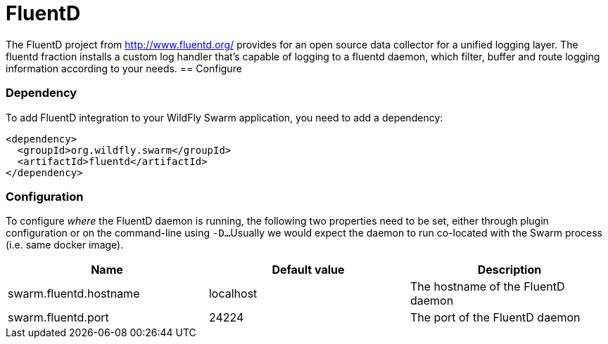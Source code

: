 = FluentD

The FluentD project from http://www.fluentd.org/ provides for an open source data collector for a unified logging layer.
The fluentd fraction installs a custom log handler that's capable of logging to a fluentd daemon, which filter, buffer and route logging information according to your needs.
== Configure

=== Dependency
To add FluentD integration to your WildFly Swarm application, you need to add a dependency:

[source,xml]
----
<dependency>
  <groupId>org.wildfly.swarm</groupId>
  <artifactId>fluentd</artifactId>
</dependency>
----

=== Configuration

To configure _where_ the FluentD daemon is running, the following two properties need to be set, either through plugin configuration or on the command-line using `-D...`
Usually we would expect the daemon to run co-located with the Swarm process (i.e. same docker image).

[cols=3, options="header"]
|===
| Name
| Default value
| Description

| swarm.fluentd.hostname
| localhost
| The hostname of the FluentD daemon

| swarm.fluentd.port
| 24224
| The port of the FluentD daemon
|===
